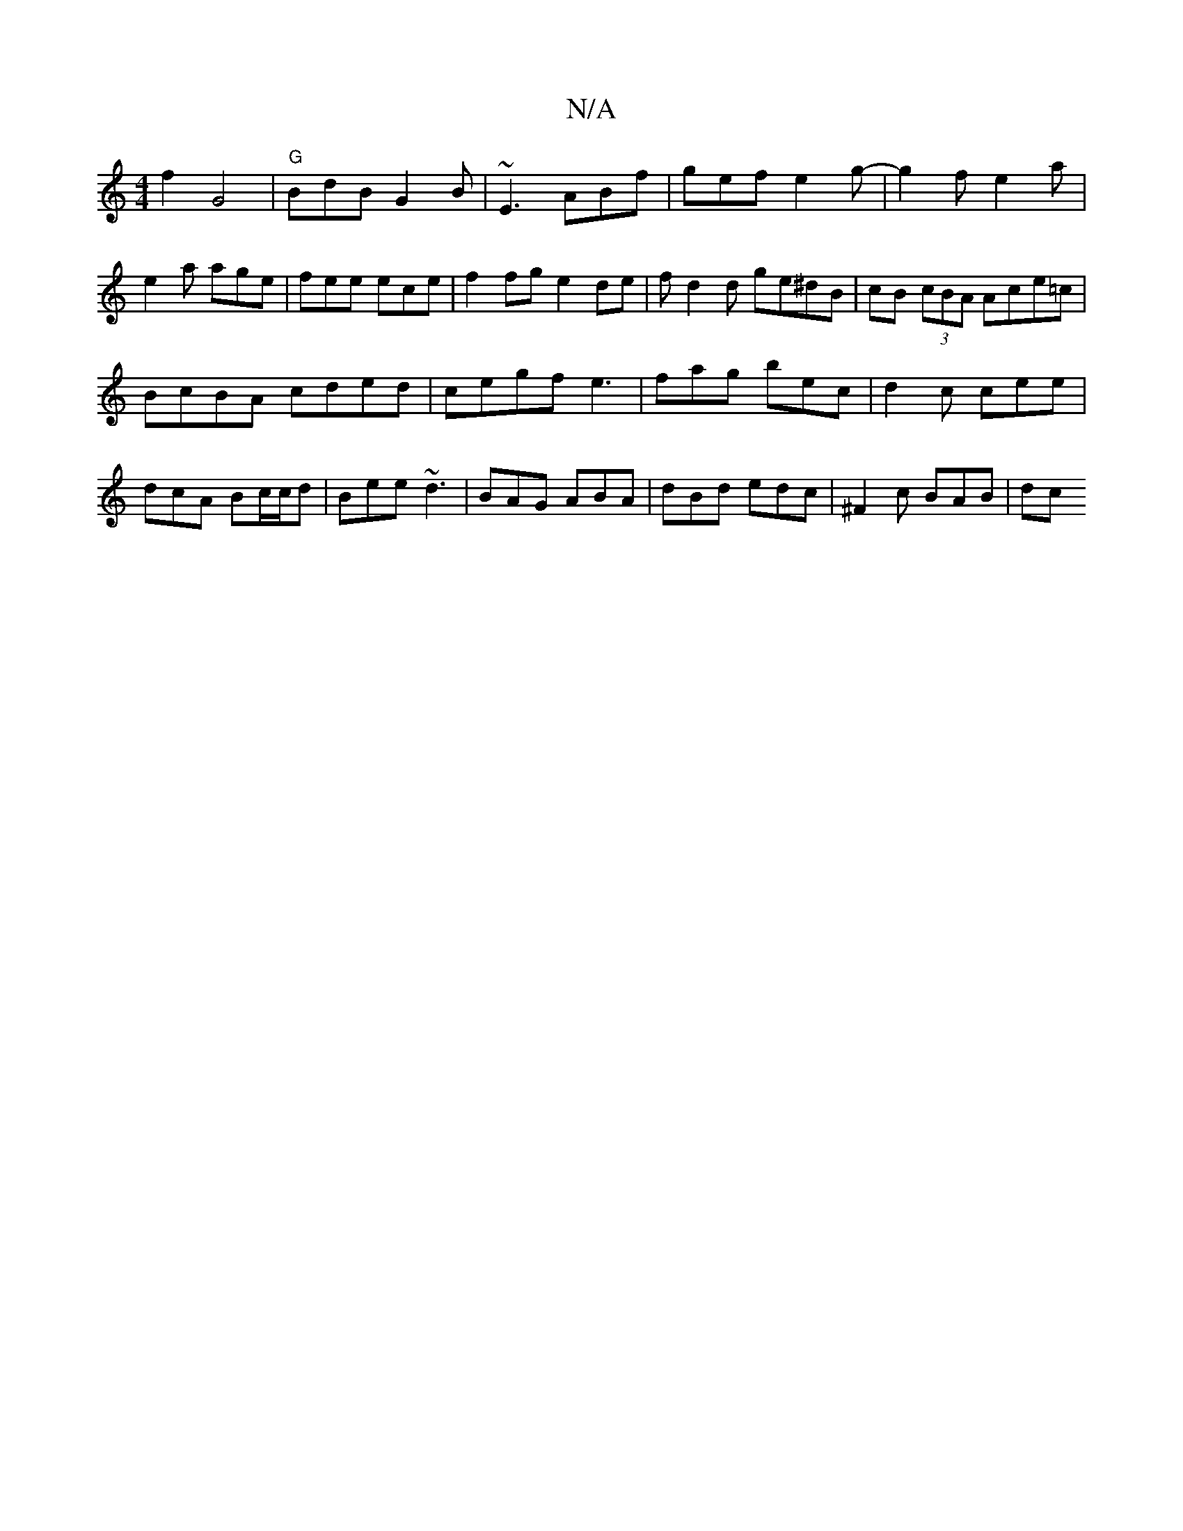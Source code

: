 X:1
T:N/A
M:4/4
R:N/A
K:Cmajor
2 f2 G4 | "G" BdB G2B | ~E3 ABf | gef e2 g- | g2 f e2 a |
e2 a age | fee ece |f2 fg e2de|fd2d ge^dB| cB (3cBA Ace=c|
BcBA cded|cegf e3 |fag bec|d2c cee|dcA Bc/c/d|Bee ~d3|BAG ABA|dBd edc|^F2c BAB | dc